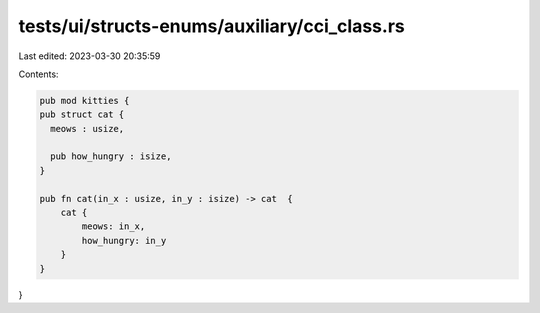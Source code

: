tests/ui/structs-enums/auxiliary/cci_class.rs
=============================================

Last edited: 2023-03-30 20:35:59

Contents:

.. code-block:: rs

    pub mod kitties {
    pub struct cat {
      meows : usize,

      pub how_hungry : isize,
    }

    pub fn cat(in_x : usize, in_y : isize) -> cat  {
        cat {
            meows: in_x,
            how_hungry: in_y
        }
    }
}



